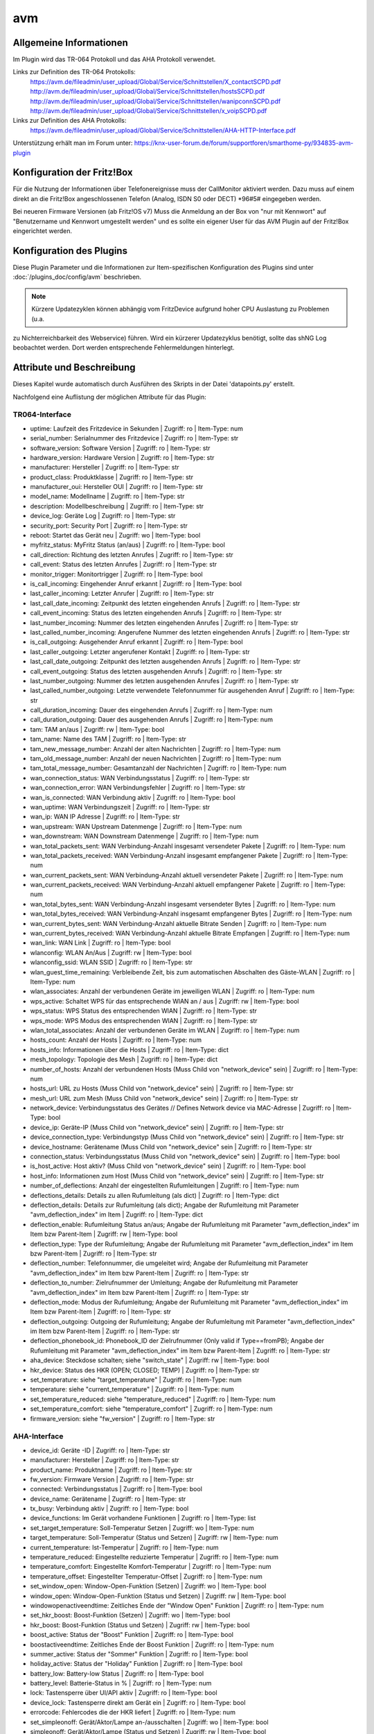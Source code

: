 
.. index:: Plugins; avm
.. index:: avm

===
avm
===

.. image:: webif/static/img/plugin_logo.png
   :alt: plugin logo
   :width: 300px
   :height: 300px
   :scale: 50 %
   :align: left

Allgemeine Informationen
========================

Im Plugin wird das TR-064 Protokoll und das AHA Protokoll verwendet.

Links zur Definition des TR-064 Protokolls:
    https://avm.de/fileadmin/user_upload/Global/Service/Schnittstellen/X_contactSCPD.pdf
    http://avm.de/fileadmin/user_upload/Global/Service/Schnittstellen/hostsSCPD.pdf
    http://avm.de/fileadmin/user_upload/Global/Service/Schnittstellen/wanipconnSCPD.pdf
    http://avm.de/fileadmin/user_upload/Global/Service/Schnittstellen/x_voipSCPD.pdf


Links zur Definition des AHA Protokolls:
    https://avm.de/fileadmin/user_upload/Global/Service/Schnittstellen/AHA-HTTP-Interface.pdf


Unterstützung erhält man im Forum unter: https://knx-user-forum.de/forum/supportforen/smarthome-py/934835-avm-plugin


Konfiguration der Fritz!Box
===========================

Für die Nutzung der Informationen über Telefonereignisse muss der CallMonitor aktiviert werden. Dazu muss auf
einem direkt an die Fritz!Box angeschlossenen Telefon (Analog, ISDN S0 oder DECT) \*96#5# eingegeben werden.

Bei neueren Firmware Versionen (ab Fritz!OS v7) Muss die Anmeldung an der Box von "nur mit Kennwort" auf "Benutzername
und Kennwort umgestellt werden" und es sollte ein eigener User für das AVM Plugin auf der Fritz!Box eingerichtet werden.


Konfiguration des Plugins
=========================

Diese Plugin Parameter und die Informationen zur Item-spezifischen Konfiguration des Plugins sind
unter :doc:`/plugins_doc/config/avm` beschrieben.


.. note:: Kürzere Updatezyklen können abhängig vom FritzDevice aufgrund hoher CPU Auslastung zu Problemen (u.a.
zu Nichterreichbarkeit des Webservice) führen. Wird ein kürzerer Updatezyklus benötigt, sollte das shNG Log beobachtet
werden. Dort werden entsprechende Fehlermeldungen hinterlegt.


Attribute und Beschreibung
==========================

Dieses Kapitel wurde automatisch durch Ausführen des Skripts in der Datei 'datapoints.py' erstellt.

Nachfolgend eine Auflistung der möglichen Attribute für das Plugin:


TR064-Interface
---------------

- uptime: Laufzeit des Fritzdevice in Sekunden | Zugriff: ro | Item-Type: num

- serial_number: Serialnummer des Fritzdevice | Zugriff: ro | Item-Type: str

- software_version: Software Version | Zugriff: ro | Item-Type: str

- hardware_version: Hardware Version | Zugriff: ro | Item-Type: str

- manufacturer: Hersteller | Zugriff: ro | Item-Type: str

- product_class: Produktklasse | Zugriff: ro | Item-Type: str

- manufacturer_oui: Hersteller OUI | Zugriff: ro | Item-Type: str

- model_name: Modellname | Zugriff: ro | Item-Type: str

- description: Modellbeschreibung | Zugriff: ro | Item-Type: str

- device_log: Geräte Log | Zugriff: ro | Item-Type: str

- security_port: Security Port | Zugriff: ro | Item-Type: str

- reboot: Startet das Gerät neu | Zugriff: wo | Item-Type: bool

- myfritz_status: MyFritz Status (an/aus) | Zugriff: ro | Item-Type: bool

- call_direction: Richtung des letzten Anrufes | Zugriff: ro | Item-Type: str

- call_event: Status des letzten Anrufes | Zugriff: ro | Item-Type: str

- monitor_trigger: Monitortrigger | Zugriff: ro | Item-Type: bool

- is_call_incoming: Eingehender Anruf erkannt | Zugriff: ro | Item-Type: bool

- last_caller_incoming: Letzter Anrufer | Zugriff: ro | Item-Type: str

- last_call_date_incoming: Zeitpunkt des letzten eingehenden Anrufs | Zugriff: ro | Item-Type: str

- call_event_incoming: Status des letzten eingehenden Anrufs | Zugriff: ro | Item-Type: str

- last_number_incoming: Nummer des letzten eingehenden Anrufes | Zugriff: ro | Item-Type: str

- last_called_number_incoming: Angerufene Nummer des letzten eingehenden Anrufs | Zugriff: ro | Item-Type: str

- is_call_outgoing: Ausgehender Anruf erkannt | Zugriff: ro | Item-Type: bool

- last_caller_outgoing: Letzter angerufener Kontakt | Zugriff: ro | Item-Type: str

- last_call_date_outgoing: Zeitpunkt des letzten ausgehenden Anrufs | Zugriff: ro | Item-Type: str

- call_event_outgoing: Status des letzten ausgehenden Anrufs | Zugriff: ro | Item-Type: str

- last_number_outgoing: Nummer des letzten ausgehenden Anrufes | Zugriff: ro | Item-Type: str

- last_called_number_outgoing: Letzte verwendete Telefonnummer für ausgehenden Anruf | Zugriff: ro | Item-Type: str

- call_duration_incoming: Dauer des eingehenden Anrufs | Zugriff: ro | Item-Type: num

- call_duration_outgoing: Dauer des ausgehenden Anrufs | Zugriff: ro | Item-Type: num

- tam: TAM an/aus | Zugriff: rw | Item-Type: bool

- tam_name: Name des TAM | Zugriff: ro | Item-Type: str 

- tam_new_message_number: Anzahl der alten Nachrichten | Zugriff: ro | Item-Type: num 

- tam_old_message_number: Anzahl der neuen Nachrichten | Zugriff: ro | Item-Type: num 

- tam_total_message_number: Gesamtanzahl der Nachrichten | Zugriff: ro | Item-Type: num 

- wan_connection_status: WAN Verbindungsstatus | Zugriff: ro | Item-Type: str

- wan_connection_error: WAN Verbindungsfehler | Zugriff: ro | Item-Type: str

- wan_is_connected: WAN Verbindung aktiv | Zugriff: ro | Item-Type: bool

- wan_uptime: WAN Verbindungszeit | Zugriff: ro | Item-Type: str

- wan_ip: WAN IP Adresse | Zugriff: ro | Item-Type: str

- wan_upstream: WAN Upstream Datenmenge | Zugriff: ro | Item-Type: num

- wan_downstream: WAN Downstream Datenmenge | Zugriff: ro | Item-Type: num

- wan_total_packets_sent: WAN Verbindung-Anzahl insgesamt versendeter Pakete | Zugriff: ro | Item-Type: num

- wan_total_packets_received: WAN Verbindung-Anzahl insgesamt empfangener Pakete | Zugriff: ro | Item-Type: num

- wan_current_packets_sent: WAN Verbindung-Anzahl aktuell versendeter Pakete | Zugriff: ro | Item-Type: num

- wan_current_packets_received: WAN Verbindung-Anzahl aktuell empfangener Pakete | Zugriff: ro | Item-Type: num

- wan_total_bytes_sent: WAN Verbindung-Anzahl insgesamt versendeter Bytes | Zugriff: ro | Item-Type: num

- wan_total_bytes_received: WAN Verbindung-Anzahl insgesamt empfangener Bytes | Zugriff: ro | Item-Type: num

- wan_current_bytes_sent: WAN Verbindung-Anzahl aktuelle Bitrate Senden | Zugriff: ro | Item-Type: num

- wan_current_bytes_received: WAN Verbindung-Anzahl aktuelle Bitrate Empfangen | Zugriff: ro | Item-Type: num

- wan_link: WAN Link | Zugriff: ro | Item-Type: bool

- wlanconfig: WLAN An/Aus | Zugriff: rw | Item-Type: bool

- wlanconfig_ssid: WLAN SSID | Zugriff: ro | Item-Type: str

- wlan_guest_time_remaining: Verbleibende Zeit, bis zum automatischen Abschalten des Gäste-WLAN | Zugriff: ro | Item-Type: num

- wlan_associates: Anzahl der verbundenen Geräte im jeweiligen WLAN | Zugriff: ro | Item-Type: num

- wps_active: Schaltet WPS für das entsprechende WlAN an / aus | Zugriff: rw | Item-Type: bool

- wps_status: WPS Status des entsprechenden WlAN | Zugriff: ro | Item-Type: str

- wps_mode: WPS Modus des entsprechenden WlAN | Zugriff: ro | Item-Type: str

- wlan_total_associates: Anzahl der verbundenen Geräte im WLAN | Zugriff: ro | Item-Type: num

- hosts_count: Anzahl der Hosts | Zugriff: ro | Item-Type: num

- hosts_info: Informationen über die Hosts | Zugriff: ro | Item-Type: dict

- mesh_topology: Topologie des Mesh | Zugriff: ro | Item-Type: dict

- number_of_hosts: Anzahl der verbundenen Hosts (Muss Child von "network_device" sein) | Zugriff: ro | Item-Type: num

- hosts_url: URL zu Hosts (Muss Child von "network_device" sein) | Zugriff: ro | Item-Type: str

- mesh_url: URL zum Mesh (Muss Child von "network_device" sein) | Zugriff: ro | Item-Type: str

- network_device: Verbindungsstatus des Gerätes // Defines Network device via MAC-Adresse | Zugriff: ro | Item-Type: bool

- device_ip: Geräte-IP (Muss Child von "network_device" sein) | Zugriff: ro | Item-Type: str

- device_connection_type: Verbindungstyp (Muss Child von "network_device" sein) | Zugriff: ro | Item-Type: str

- device_hostname: Gerätename (Muss Child von "network_device" sein | Zugriff: ro | Item-Type: str

- connection_status: Verbindungsstatus (Muss Child von "network_device" sein) | Zugriff: ro | Item-Type: bool

- is_host_active: Host aktiv? (Muss Child von "network_device" sein) | Zugriff: ro | Item-Type: bool

- host_info: Informationen zum Host (Muss Child von "network_device" sein) | Zugriff: ro | Item-Type: str

- number_of_deflections: Anzahl der eingestellten Rufumleitungen | Zugriff: ro | Item-Type: num

- deflections_details: Details zu allen Rufumleitung (als dict) | Zugriff: ro | Item-Type: dict

- deflection_details: Details zur Rufumleitung (als dict); Angabe der Rufumleitung mit Parameter "avm_deflection_index" im Item | Zugriff: ro | Item-Type: dict

- deflection_enable: Rufumleitung Status an/aus; Angabe der Rufumleitung mit Parameter "avm_deflection_index" im Item bzw Parent-Item | Zugriff: rw | Item-Type: bool

- deflection_type: Type der Rufumleitung; Angabe der Rufumleitung mit Parameter "avm_deflection_index" im Item bzw Parent-Item | Zugriff: ro | Item-Type: str

- deflection_number: Telefonnummer, die umgeleitet wird; Angabe der Rufumleitung mit Parameter "avm_deflection_index" im Item bzw Parent-Item | Zugriff: ro | Item-Type: str

- deflection_to_number: Zielrufnummer der Umleitung; Angabe der Rufumleitung mit Parameter "avm_deflection_index" im Item bzw Parent-Item | Zugriff: ro | Item-Type: str

- deflection_mode: Modus der Rufumleitung; Angabe der Rufumleitung mit Parameter "avm_deflection_index" im Item bzw Parent-Item | Zugriff: ro | Item-Type: str

- deflection_outgoing: Outgoing der Rufumleitung; Angabe der Rufumleitung mit Parameter "avm_deflection_index" im Item bzw Parent-Item | Zugriff: ro | Item-Type: str

- deflection_phonebook_id: Phonebook_ID der Zielrufnummer (Only valid if Type==fromPB); Angabe der Rufumleitung mit Parameter "avm_deflection_index" im Item bzw Parent-Item | Zugriff: ro | Item-Type: str

- aha_device: Steckdose schalten; siehe "switch_state" | Zugriff: rw | Item-Type: bool

- hkr_device: Status des HKR (OPEN; CLOSED; TEMP) | Zugriff: ro | Item-Type: str

- set_temperature: siehe "target_temperature" | Zugriff: ro | Item-Type: num

- temperature: siehe "current_temperature" | Zugriff: ro | Item-Type: num

- set_temperature_reduced: siehe "temperature_reduced" | Zugriff: ro | Item-Type: num

- set_temperature_comfort: siehe "temperature_comfort" | Zugriff: ro | Item-Type: num

- firmware_version: siehe "fw_version" | Zugriff: ro | Item-Type: str


AHA-Interface
-------------

- device_id: Geräte -ID | Zugriff: ro | Item-Type: str 

- manufacturer: Hersteller | Zugriff: ro | Item-Type: str 

- product_name: Produktname | Zugriff: ro | Item-Type: str 

- fw_version: Firmware Version | Zugriff: ro | Item-Type: str 

- connected: Verbindungsstatus | Zugriff: ro | Item-Type: bool

- device_name: Gerätename | Zugriff: ro | Item-Type: str 

- tx_busy: Verbindung aktiv | Zugriff: ro | Item-Type: bool

- device_functions: Im Gerät vorhandene Funktionen | Zugriff: ro | Item-Type: list

- set_target_temperature: Soll-Temperatur Setzen | Zugriff: wo | Item-Type: num 

- target_temperature: Soll-Temperatur (Status und Setzen) | Zugriff: rw | Item-Type: num 

- current_temperature: Ist-Temperatur | Zugriff: ro | Item-Type: num 

- temperature_reduced: Eingestellte reduzierte Temperatur | Zugriff: ro | Item-Type: num 

- temperature_comfort: Eingestellte Komfort-Temperatur | Zugriff: ro | Item-Type: num 

- temperature_offset: Eingestellter Temperatur-Offset | Zugriff: ro | Item-Type: num 

- set_window_open: Window-Open-Funktion (Setzen) | Zugriff: wo | Item-Type: bool

- window_open: Window-Open-Funktion (Status und Setzen) | Zugriff: rw | Item-Type: bool

- windowopenactiveendtime: Zeitliches Ende der "Window Open" Funktion | Zugriff: ro | Item-Type: num 

- set_hkr_boost: Boost-Funktion (Setzen) | Zugriff: wo | Item-Type: bool

- hkr_boost: Boost-Funktion (Status und Setzen) | Zugriff: rw | Item-Type: bool

- boost_active: Status der "Boost" Funktion | Zugriff: ro | Item-Type: bool

- boostactiveendtime: Zeitliches Ende der Boost Funktion | Zugriff: ro | Item-Type: num 

- summer_active: Status der "Sommer" Funktion | Zugriff: ro | Item-Type: bool

- holiday_active: Status der "Holiday" Funktion | Zugriff: ro | Item-Type: bool

- battery_low: Battery-low Status | Zugriff: ro | Item-Type: bool

- battery_level: Batterie-Status in % | Zugriff: ro | Item-Type: num 

- lock: Tastensperre über UI/API aktiv | Zugriff: ro | Item-Type: bool

- device_lock: Tastensperre direkt am Gerät ein | Zugriff: ro | Item-Type: bool

- errorcode: Fehlercodes die der HKR liefert | Zugriff: ro | Item-Type: num 

- set_simpleonoff: Gerät/Aktor/Lampe an-/ausschalten | Zugriff: wo | Item-Type: bool

- simpleonoff: Gerät/Aktor/Lampe (Status und Setzen) | Zugriff: rw | Item-Type: bool

- set_level: Level/Niveau von 0 bis 255 (Setzen) | Zugriff: wo | Item-Type: num 

- level: Level/Niveau von 0 bis 255 (Setzen & Status) | Zugriff: rw | Item-Type: num 

- set_levelpercentage: Level/Niveau in Prozent von 0% bis 100% (Setzen) | Zugriff: wo | Item-Type: num 

- levelpercentage: Level/Niveau in Prozent von 0% bis 100% (Setzen & Status) | Zugriff: rw | Item-Type: num 

- set_hue: Hue mit Wertebereich von 0° bis 359° (Setzen) | Zugriff: wo | Item-Type: num 

- hue: Hue mit Wertebereich von 0° bis 359° (Status und Setzen) | Zugriff: rw | Item-Type: num 

- set_saturation: Saturation mit Wertebereich von 0 bis 255 (Setzen) | Zugriff: wo | Item-Type: num 

- saturation: Saturation mit Wertebereich von 0 bis 255 (Status und Setzen) | Zugriff: rw | Item-Type: num 

- set_colortemperature: Farbtemperatur mit Wertebereich von 2700K bis 6500K (Setzen) | Zugriff: wo | Item-Type: num 

- colortemperature: Farbtemperatur mit Wertebereich von 2700K bis 6500K (Status und Setzen) | Zugriff: rw | Item-Type: num 

- unmapped_hue: Hue mit Wertebereich von 0° bis 359° (Status und Setzen) | Zugriff: rw | Item-Type: num 

- unmapped_saturation: Saturation mit Wertebereich von 0 bis 255 (Status und Setzen) | Zugriff: rw | Item-Type: num 

- color: Farbwerte als Liste [Hue, Saturation] (Status und Setzen) | Zugriff: rw | Item-Type: list 

- hsv: Farbwerte und Helligkeit als Liste [Hue (0-359), Saturation (0-255), Level (0-255)] (Status und Setzen) | Zugriff: rw | Item-Type: list 

- color_mode: Aktueller Farbmodus (1-HueSaturation-Mode; 4-Farbtemperatur-Mode) | Zugriff: ro | Item-Type: num 

- supported_color_mode: Unterstützer Farbmodus (1-HueSaturation-Mode; 4-Farbtemperatur-Mode) | Zugriff: ro | Item-Type: num 

- fullcolorsupport: Lampe unterstützt setunmappedcolor | Zugriff: ro | Item-Type: bool

- mapped: von den Colordefaults abweichend zugeordneter HueSaturation-Wert gesetzt | Zugriff: ro | Item-Type: bool

- switch_state: Schaltzustand Steckdose (Status und Setzen) | Zugriff: rw | Item-Type: bool

- switch_mode: Zeitschaltung oder manuell schalten | Zugriff: ro | Item-Type: str 

- switch_toggle: Schaltzustand umschalten (toggle) | Zugriff: wo | Item-Type: bool

- power: Leistung in W (Aktualisierung alle 2 min) | Zugriff: ro | Item-Type: num 

- energy: absoluter Verbrauch seit Inbetriebnahme in Wh | Zugriff: ro | Item-Type: num 

- voltage: Spannung in V (Aktualisierung alle 2 min) | Zugriff: ro | Item-Type: num 

- humidity: Relative Luftfeuchtigkeit in % (FD440) | Zugriff: ro | Item-Type: num 

- alert_state: letzter übermittelter Alarmzustand | Zugriff: ro | Item-Type: bool

- blind_mode: automatische Zeitschaltung oder manuell fahren | Zugriff: ro | Item-Type: str 

- endpositionsset: ist die Endlage für das Rollo konfiguriert | Zugriff: ro | Item-Type: bool

- statistics_temp: Wertestatistik für Temperatur | Zugriff: ro | Item-Type: list

- statistics_hum: Wertestatistik für Feuchtigkeit | Zugriff: ro | Item-Type: list

- statistics_voltage: Wertestatistik für Spannung | Zugriff: ro | Item-Type: list

- statistics_power: Wertestatistik für Leistung | Zugriff: ro | Item-Type: list

- statistics_energy: Wertestatistik für Energie | Zugriff: ro | Item-Type: list


item_structs
============
Zur Vereinfachung der Einrichtung von Items sind für folgende Item-structs vordefiniert:

Fritz!Box // Fritz!Repeater mit TR-064
    - ``info``  -  Allgemeine Information zur Fritz!Box oder Fritz!Repeater
    - ``monitor``  -  Call Monitor (nur Fritz!Box)
    - ``tam``  -  Anrufbeantworter (nur Fritz!Box)
    - ``deflection``  -  Rufumleitung (nur Fritz!Box)
    - ``wan``  -  WAN Verbindung (nur Fritz!Box)
    - ``wlan``  -  WLAN Verbimdungen (Fritz!Box und Fritz!Repeater)
    - ``device``  -  Information zu einem bestimmten mit der Fritz!Box oder dem Fritz!Repeater verbundenen Netzwerkgerät (Fritz!Box und Fritz!Repeater)


Fritz!DECT mit AHA (FRITZ!DECT 100, FRITZ!DECT 200, FRITZ!DECT 210, FRITZ!DECT 300, FRITZ!DECT 440, FRITZ!DECT 500, Comet DECT)
    - ``aha_general``  -  Allgemeine Informationen eines AVM HomeAutomation Devices (alle)
    - ``aha_thermostat``  -  spezifische Informationen eines AVM HomeAutomation Thermostat Devices (thermostat)
    - ``aha_temperature_sensor``  -  spezifische Informationen eines AVM HomeAutomation Devices mit Temperatursensor (temperature_sensor)
    - ``aha_humidity_sensor``  -  spezifische Informationen eines AVM HomeAutomation Devices mit Feuchtigkeitssensor (bspw. FRITZ!DECT 440) (humidity_sensor)
    - ``aha_alert``  -  spezifische Informationen eines AVM HomeAutomation Devices mit Alarmfunktion (alarm)
    - ``aha_switch``  -  spezifische Informationen eines AVM HomeAutomation Devices mit Schalter (switch)
    - ``aha_powermeter``  -  spezifische Informationen eines AVM HomeAutomation Devices mit Strommessung (powermeter)
    - ``aha_level``  -  spezifische Informationen eines AVM HomeAutomation Devices mit Dimmfunktion oder Höhenverstellung (dimmable_device)
    - ``aha_blind``  -  spezifische Informationen eines AVM HomeAutomation Devices mit Blind / Rollo (blind)
    - ``aha_on_off``  -  spezifische Informationen eines AVM HomeAutomation Devices mit An/Aus (on_off_device)
    - ``aha_button``  -  spezifische Informationen eines AVM HomeAutomation Devices mit Button (bspw. FRITZ!DECT 440) (button)
    - ``aha_color``  -  spezifische Informationen eines AVM HomeAutomation Devices mit Color (bspw. FRITZ!DECT 500) (color_device)

Welche Funktionen Euer spezifisches Gerät unterstützt, könnt ihr im WebIF im Reiter "AVM AHA Devices" im "Device Details (dict)" unter "device_functions" sehen.


Item Beispiel mit Verwendung der structs ohne Instanz
-----------------------------------------------------

.. code-block:: yaml

    avm:
        fritzbox:
            info:
                struct:
                  - avm.info
            reboot:
                type: bool
                visu_acl: rw
                enforce_updates: yes
            monitor:
                struct:
                  - avm.monitor
            tam:
                struct:
                  - avm.tam
            rufumleitung:
                rufumleitung_1:
                    struct:
                      - avm.deflection
                rufumleitung_2:
                    avm_deflection_index: 2
                    struct:
                      - avm.deflection
            wan:
                struct:
                  - avm.wan
            wlan:
                struct:
                  - avm.wlan
            connected_devices:
                mobile_1:
                    avm_mac: xx:xx:xx:xx:xx:xx
                    struct:
                      - avm.device
                mobile_2:
                    avm_mac: xx:xx:xx:xx:xx:xx
                    struct:
                      - avm.device
        smarthome:
            hkr_og_bad:
                type: foo
                avm_ain: 'xxxxx xxxxxxx'
                struct:
                  - avm.aha_general
                  - avm.aha_thermostat
                  - avm.aha_temperature_sensor


Item Beispiel mit Verwendung der structs mit Instanz
----------------------------------------------------

.. code-block:: yaml

    smarthome:
        socket_3D_Drucker:
            type: foo
            ain@fritzbox_1: 'xxxxx xxxxxxx'
            instance: fritzbox_1
            struct:
              - avm.aha_general
              - avm.aha_switch
              - avm.aha_powermeter
              - avm.aha_temperature_sensor
            temperature:
                database: 'yes'
            power:
                database: 'yes'

Hier wird zusätzlich das Item "smarthome.socket_3D_Drucker.temperature", welches durch das struct erstellt wird, um das
Attribut "database" ergänzt, um den Wert in die Datenbank zuschreiben.


Plugin Funktionen
=================

cancel_call
-----------

Beendet einen aktiven Anruf.


get_call_origin
---------------

Gib den Namen des Telefons zurück, das aktuell als 'call origin' gesetzt ist.

.. code-block:: python

    phone_name = sh.fritzbox_7490.get_call_origin()


CURL for this function:

.. code-block:: bash

    curl --anyauth -u user:password "https://fritz.box:49443/upnp/control/x_voip" -H "Content-Type: text/xml; charset="utf-8"" -H "SoapAction:urn:dslforum-org:service:X_VoIP:1#X_AVM-DE_DialGetConfig" -d "<?xml version='1.0' encoding='utf-8'?><s:Envelope s:encodingStyle='http://schemas.xmlsoap.org/soap/encoding/' xmlns:s='http://schemas.xmlsoap.org/soap/envelope/'><s:Body><u:X_AVM-DE_DialGetConfig xmlns:u='urn:dslforum-org:service:X_VoIP:1' /></s:Body></s:Envelope>" -s -k


get_calllist
------------
Ermittelt ein Array mit dicts aller Einträge der Anrufliste (Attribute 'Id', 'Type', 'Caller', 'Called', 'CalledNumber', 'Name', 'Numbertype', 'Device', 'Port', 'Date',' Duration' (einige optional)).


get_contact_name_by_phone_number(phone_number)
----------------------------------------------
Durchsucht das Telefonbuch mit einer (vollständigen) Telefonnummer nach Kontakten. Falls kein Name gefunden wird, wird die Telefonnummer zurückgeliefert.


get_device_log_from_lua
-----------------------
Ermittelt die Logeinträge auf dem Gerät über die LUA Schnittstelle /query.lua?mq_log=logger:status/log.


get_device_log_from_tr064
-------------------------
Ermittelt die Logeinträge auf dem Gerät über die TR-064 Schnittstelle.


get_host_details
----------------
Ermittelt die Informationen zu einem Host an einem angegebenen Index.
dict keys: name, interface_type, ip_address, mac_address, is_active, lease_time_remaining


get_hosts
---------
Ermittelt ein Array mit den Details aller verbundenen Hosts. Verwendet wird die Funktion "get_host_details"

Beispiel einer Logik, die die Host von 3 verbundenen Geräten in eine Liste zusammenführt und in ein Item schreibt.
'avm.devices.device_list'

.. code-block:: python

    hosts = sh.fritzbox_7490.get_hosts(True)
    hosts_300 = sh.wlan_repeater_300.get_hosts(True)
    hosts_1750 = sh.wlan_repeater_1750.get_hosts(True)

    for host_300 in hosts_300:
        new = True
        for host in hosts:
            if host_300['mac_address'] == host['mac_address']:
                new = False
        if new:
            hosts.append(host_300)
    for host_1750 in hosts_1750:
        new = True
        for host in hosts:
            if host_1750['mac_address'] == host['mac_address']:
                new = False
        if new:
            hosts.append(host_1750)

    string = '<ul>'
    for host in hosts:
        device_string = '<li><strong>'+host['name']+':</strong> '+host['ip_address']+', '+host['mac_address']+'</li>'
        string += device_string

    string += '</ul>'
    sh.avm.devices.device_list(string)


get_hosts_list
--------------

Ermittelt ein Array mit (gefilterten) Informationen der verbundenen Hosts. Dabei wird die die Abfrage der "Host List Contents" verwendet.
Der Vorteil gegenüber "get_hosts" liegt in der deutlich schnelleren Abfrage.

In Abfrage der Hosts liefert folgenden Werte:

  - 'Index'
  - 'IPAddress'
  - 'MACAddress'
  - 'Active'
  - 'HostName'
  - 'InterfaceType'
  - 'Port'
  - 'Speed'
  - 'UpdateAvailable'
  - 'UpdateSuccessful'
  - 'InfoURL'
  - 'MACAddressList'
  - 'Model'
  - 'URL'
  - 'Guest'
  - 'RequestClient'
  - 'VPN'
  - 'WANAccess'
  - 'Disallow'
  - 'IsMeshable'
  - 'Priority'
  - 'FriendlyName'
  - 'FriendlyNameIsWriteable'


Auf all diese Werte kann mit dem Parameter "filter_dict" gefiltert werden. Dabei können auch mehrere Filter gesetzt werden.

Das folgende Beispiel liefert alle Informationen zu den aktiven Hosts zurück:

.. code-block:: python

    hosts = sh.fritzbox_7490.get_hosts_list(filter_dict={'Active': True})


Das folgende Beispiel liefer alle Informationen zu den aktiven Hosts zurück, bei den ein Update vorliegt:

.. code-block:: python

    hosts = sh.fritzbox_7490.get_hosts_list(filter_dict={'Active': True, 'UpdateAvailable': True})


Des Weiteren können über den Parameter "identifier_list" die Identifier des Hosts festgelegt werden, die zurückgegeben werden sollen.
Möglich sind: 'index', 'ipaddress', 'macaddress', 'hostname', 'friendlyname'

Das folgende Beispiel liefer 'IPAddress' und 'MACAddress' zu den aktiven Hosts zurück, bei den ein Update vorliegt:

.. code-block:: python

    hosts = sh.fritzbox_7490.get_hosts_list(identifier_list=['ipaddress', 'macaddress'], filter_dict={'Active': True, 'UpdateAvailable': True})


get_phone_name
--------------
Gibt den Namen eines Telefons an einem Index zurück. Der zurückgegebene Wert kann in 'set_call_origin' verwendet werden.

.. code-block:: python

    phone_name = sh.fb1.get_phone_name(1)


get_phone_numbers_by_name(name)
-------------------------------
Durchsucht das Telefonbuch mit einem Namen nach nach Kontakten und liefert die zugehörigen Telefonnummern.

.. code-block:: python

    result_numbers = sh.fritzbox_7490.get_phone_numbers_by_name('Mustermann')
    result_string = ''
    keys = {'work': 'Geschäftlich', 'home': 'Privat', 'mobile': 'Mobil', 'fax_work': 'Fax', 'intern': 'Intern'}
    for contact in result_numbers:
        result_string += '<p><h2>'+contact+'</h2>'
        i = 0
        result_string += '<table>'
        while i < len(result_numbers[contact]):
            number = result_numbers[contact][i]['number']
            type_number = keys[result_numbers[contact][i]['type']]
            result_string += '<tr><td>' + type_number + ':</td><td><a href="tel:' + number + '" style="font-weight: normal;">' + number + '</a></td></tr>'
            i += 1
        result_string += '</table></p>'
    sh.general_items.number_search_results(result_string)


is_host_active
--------------
Prüft, ob eine MAC Adresse auf dem Gerät aktiv ist. Das kann bspw. für die Umsetzung einer Präsenzerkennung genutzt
werden.

CURL for this function:

.. code-block:: bash

    curl --anyauth -u user:password "https://fritz.box:49443/upnp/control/hosts" -H "Content-Type: text/xml; charset="utf-8"" -H "SoapAction:urn:dslforum-org:service:Hosts:1#GetSpecificHostEntry" -d "<?xml version='1.0' encoding='utf-8'?><s:Envelope s:encodingStyle='http://schemas.xmlsoap.org/soap/encoding/' xmlns:s='http://schemas.xmlsoap.org/soap/envelope/'><s:Body><u:GetSpecificHostEntry xmlns:u='urn:dslforum-org:service:Hosts:1'><s:NewMACAddress>XX:XX:XX:XX:XX:XX</s:NewMACAddress></u:GetSpecificHostEntry></s:Body></s:Envelope>" -s -k


reboot
------
Startet das Gerät neu.


reconnect
---------
Verbindet das Gerät neu mit dem WAN (Wide Area Network).


set_call_origin
---------------
Setzt den 'call origin', bspw. vor dem Aufruf von 'start_call'. Typischerweise genutzt vor der Verwendung von "start_call".
Der Origin kann auch mit direkt am Fritzdevice eingerichtet werden: "Telefonie -> Anrufe -> Wählhilfe verwenden ->
Verbindung mit dem Telefon".

.. code-block:: python

    sh.fb1.set_call_origin("<phone_name>")


start_call
----------
Startet einen Anruf an eine übergebene Telefonnummer (intern oder extern).

.. code-block:: python

    sh.fb1.start_call('0891234567')
    sh.fb1.start_call('**9')


wol(mac_address)
----------------
Sendet einen WOL (WakeOnLAN) Befehl an eine MAC Adresse.


get_number_of_deflections
-------------------------
Liefert die Anzahl der Rufumleitungen zurück.


get_deflection
--------------
Liefert die Details der Rufumleitung der angegebenen ID zurück (Default-ID = 0)


get_deflections
---------------
Liefert die Details aller Rufumleitungen zurück.


set_deflection_enable
---------------------
Schaltet die Rufumleitung mit angegebener ID an oder aus.



Farb- und Helligkeitseinstellungen bspw. an DECT!500
====================================================

Zur Einstellung von Farbe und Helligkeit bspw. an einem DECT500 stehen divese Attributwerte zur Verfügung.
Diese sind:

- level: Level/Niveau von 0 bis 255 (Setzen & Status) | Zugriff: rw | Item-Type: num 

- levelpercentage: Level/Niveau von 0% bis 100% (Setzen & Status) | Zugriff: rw | Item-Type: num 

- hue: Hue von 0 bis 359 (Status und Setzen) | Zugriff: rw | Item-Type: num 

- saturation: Saturation von 0 bis 255 (Status und Setzen) | Zugriff: rw | Item-Type: num 

- colortemperature: Farbtemperatur von 2700K bis 6500K (Status und Setzen) | Zugriff: rw | Item-Type: num 

- color: Farbwerte als Liste [hue, saturation] (Status und Setzen) | Zugriff: rw | Item-Type: list 

- hsv: Farbwerte und Helligkeit als Liste [hue, saturation ,levelpercentage] (Status und Setzen) | Zugriff: rw | Item-Type: list 


Farbeinstellung
---------------

Zur Einstellung von Farbe werden die Größen **hue** und **saturation** verwendet. Die Angabe von Hue erfolgt in Grad von 0° bis 359°. Die Angabe von Saturation erfolgt im Bereich von 0 bis 255

Es sind Attributwerte verfügbar, mit denen **hue** und **saturation** jeweils getrennt geändert werden, als auch der Attributwert **color**, bei dem **hue** und **saturation** gemeinsam als Liste [hue,saturation] übergeben und damit geändert werden.


Helligkeitseinstellungen
------------------------

Die kombinierte Einstellung der Farbe und Helligkeit kann über die Attributwerte **level** im Bereich 0 bis 255 oder über **levelpercentage** im Wertebereich 0% bis 100% vorgenommen werden. 


Kombinierte Einstellung von Farbe und Helligkeit
------------------------------------------------

Die Einstellung der Helligkeit kann über den Attributwert **hsv** vorgenommen werden. Dabei muss der Wert eine Liste aus **hue**, **saturation** und **levelpercentage**, also[hue,saturation,levelpercentage] sein.


Einstellung der Farbtemperatur im "Weiß-Modus"
----------------------------------------------

Um eine spezifische Farbtemperatur im "Weiß-Modus" darstellen, wird der Attributwert **colortemperature** verwendet. Geschieht dies, wird in der Leuchte der Modus von "Full Color" auf "White" geändert.
Als Itemwerte sind Farbtemperaturen in Kelvin im Bereich 2700K bis 6500K zulässig.
Die Umstellung auf den "Full Color" Mode erfolgt automatisch, wenn Hue oder Saturation Werte gesendet werden.



Web Interface
=============

Das avm Plugin verfügt über ein Webinterface, mit dessen Hilfe die Items die das Plugin nutzen
übersichtlich dargestellt werden.

.. important::

   Das Webinterface des Plugins kann mit SmartHomeNG v1.4.2 und davor **nicht** genutzt werden.
   Es wird dann nicht geladen. Diese Einschränkung gilt nur für das Webinterface. Ansonsten gilt
   für das Plugin die in den Metadaten angegebene minimale SmartHomeNG Version.


Aufruf des Webinterfaces
------------------------

Das Plugin kann aus dem Admin-IF aufgerufen werden. Dazu auf der Seite Plugins in der entsprechenden
Zeile das Icon in der Spalte **Web Interface** anklicken.

Es werden nur die Tabs angezeigt, deren Funktionen im Plugin aktiviert sind bzw. die von Fritzdevice unterstützt werden.

Im WebIF stehen folgende Reiter zur Verfügung:


AVM AVM TR-064 Items
--------------------

Tabellarische Auflistung aller Items, die mit dem TR-064 Protokoll ausgelesen werden

.. image:: user_doc/assets/webif_tab1.jpg
   :class: screenshot


AVM AHA Items
-------------
Tabellarische Auflistung aller Items, die mit dem AHA Protokoll ausgelesen werden (Items der AVM HomeAutomation Geräte)

.. image:: user_doc/assets/webif_tab2.jpg
   :class: screenshot


AVM AHA Devices
---------------

Auflistung der mit der Fritzbox verbundenen AVM HomeAutomation Geräte

.. image:: user_doc/assets/webif_tab3.jpg
   :class: screenshot


AVM Call Monitor Items
----------------------

Tabellarische Auflistung des Anrufmonitors (nur wenn dieser konfiguriert ist)

.. image:: user_doc/assets/webif_tab4.jpg
   :class: screenshot


AVM Log-Einträge
----------------

Listung der Logeinträge der Fritzbox

.. image:: user_doc/assets/webif_tab5.jpg
   :class: screenshot


AVM Plugin-API
--------------

Beschreibung der Plugin-API

.. image:: user_doc/assets/webif_tab6.jpg
   :class: screenshot


Vorgehen bei Funktionserweiterung des Plugins bzw. Ergänzung weiterer Werte für Itemattribut `avm_data_type`
============================================================================================================

Augrund der Vielzahl der möglichen Werte des Itemattribut `avm_data_type` wurde die Erstellung/Update des entsprechenden Teils der
`plugin.yam` sowie die Erstellung der Datei `item_attributes.py`, die vom Plugin verwendet wird, automatisiert.

Die Masterinformationen Itemattribut `avm_data_type` sowie die Skipte zum Erstellen/Update der beiden Dateien sind in der
Datei `item_attributes_master.py` enthalten.

.. important::

    Korrekturen, Erweiterungen etc. des Itemattributs `avm_data_type` sollten nur in der Datei `item_attributes_master.py`
    in Dict der Variable `AVM_DATA_TYPES` vorgenommen werden. Das Ausführen der Datei `item_attributes_master.py` (main) erstellt die `item_attributes.py` und aktualisiert
    `valid_list` und `valid_list_description` von `avm_data_type` in `plugin.yaml`.